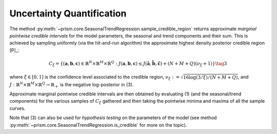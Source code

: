.. _uncertainty:

Uncertainty Quantification
--------------------------

The method :py:meth:`~prism.core.SeasonalTrendRegression.sample_credible_region` returns approximate *marginal pointwise credible
intervals* for the model parameters, the seasonal and trend components and their sum. This is achieved by sampling uniformly (via the hit-and-run algorithm) the
approximate highest density posterior credible region [P]_:

  .. math::

      C_{\xi}=\left\{({\mathbf{a}}, {\mathbf{b}},{\mathbf{c}})\in\mathbb{R}^N\times\mathbb{R}^M\times \mathbb{R}^Q: J({\mathbf{a}}, {\mathbf{b}},{\mathbf{c}})\leq
      J(\hat{\mathbf{a}}, \hat{\mathbf{b}}, \hat{\mathbf{c}}) + (N+M+Q) (\nu_\xi+1)\right\} \tag{3}

where :math:`\xi\in [0,1]` is the confidence level associated to the credible region, :math:`\nu_\xi:=\sqrt{16\log(3/\xi)/(N+M+Q)}`,
and :math:`J:\mathbb{R}^N\times\mathbb{R}^M\times \mathbb{R}^Q\to \mathbb{R}_+` is the negative log-posterior in (3).

Approximate marginal pointwise credible intervals are then obtained by evaluating (1) (and the seasonal/trend components)
for the various samples of :math:`C_{\xi}` gathered and then taking the pointwise minima and maxima of all the sample curves.

Note that (3) can also be used for *hypothesis testing* on the parameters of the model (see method :py:meth:`~prism.core.SeasonalTrendRegression.is_credible`
for more on the topic).